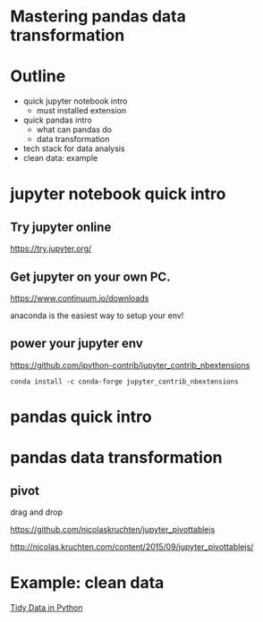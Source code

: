 

* Mastering pandas data transformation

* Outline

+ quick jupyter notebook intro
  - must installed extension
+ quick pandas intro
  - what can pandas do
  - data transformation
+ tech stack for data analysis
+ clean data: example

* jupyter notebook quick intro

** Try jupyter online

https://try.jupyter.org/

** Get jupyter on your own PC.

https://www.continuum.io/downloads

anaconda is the easiest way to setup your env!

** power your jupyter env

https://github.com/ipython-contrib/jupyter_contrib_nbextensions

#+BEGIN_EXAMPLE
conda install -c conda-forge jupyter_contrib_nbextensions
#+END_EXAMPLE

* pandas quick intro


  
* pandas data transformation
  
** pivot

drag and drop

https://github.com/nicolaskruchten/jupyter_pivottablejs

http://nicolas.kruchten.com/content/2015/09/jupyter_pivottablejs/

* Example: clean data

[[http://www.jeannicholashould.com/tidy-data-in-python.html][Tidy Data in Python]]
